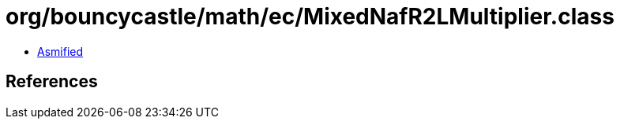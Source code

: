 = org/bouncycastle/math/ec/MixedNafR2LMultiplier.class

 - link:MixedNafR2LMultiplier-asmified.java[Asmified]

== References

